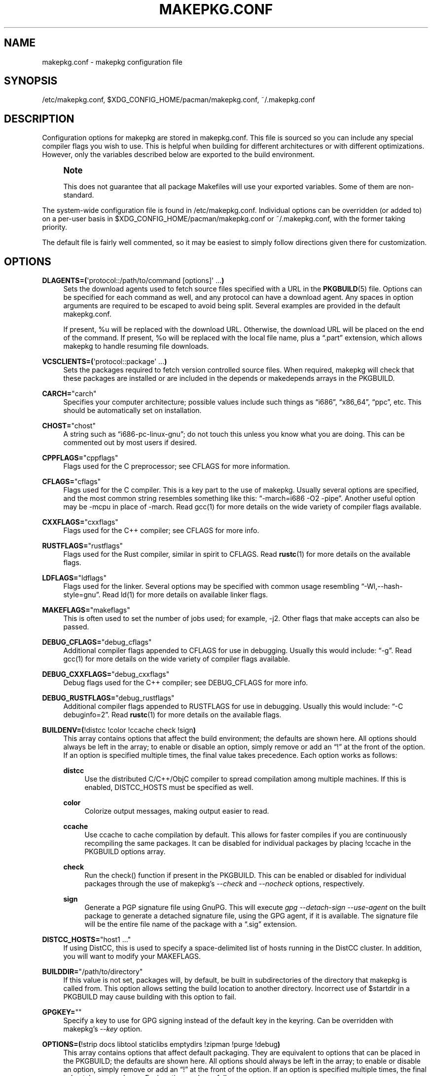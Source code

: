 '\" t
.\"     Title: makepkg.conf
.\"    Author: [see the "Authors" section]
.\" Generator: DocBook XSL Stylesheets vsnapshot <http://docbook.sf.net/>
.\"      Date: 2021-05-20
.\"    Manual: Pacman Manual
.\"    Source: Pacman 6.0.0
.\"  Language: English
.\"
.TH "MAKEPKG\&.CONF" "5" "2021\-05\-20" "Pacman 6\&.0\&.0" "Pacman Manual"
.\" -----------------------------------------------------------------
.\" * Define some portability stuff
.\" -----------------------------------------------------------------
.\" ~~~~~~~~~~~~~~~~~~~~~~~~~~~~~~~~~~~~~~~~~~~~~~~~~~~~~~~~~~~~~~~~~
.\" http://bugs.debian.org/507673
.\" http://lists.gnu.org/archive/html/groff/2009-02/msg00013.html
.\" ~~~~~~~~~~~~~~~~~~~~~~~~~~~~~~~~~~~~~~~~~~~~~~~~~~~~~~~~~~~~~~~~~
.ie \n(.g .ds Aq \(aq
.el       .ds Aq '
.\" -----------------------------------------------------------------
.\" * set default formatting
.\" -----------------------------------------------------------------
.\" disable hyphenation
.nh
.\" disable justification (adjust text to left margin only)
.ad l
.\" -----------------------------------------------------------------
.\" * MAIN CONTENT STARTS HERE *
.\" -----------------------------------------------------------------
.SH "NAME"
makepkg.conf \- makepkg configuration file
.SH "SYNOPSIS"
.sp
/etc/makepkg\&.conf, $XDG_CONFIG_HOME/pacman/makepkg\&.conf, ~/\&.makepkg\&.conf
.SH "DESCRIPTION"
.sp
Configuration options for makepkg are stored in makepkg\&.conf\&. This file is sourced so you can include any special compiler flags you wish to use\&. This is helpful when building for different architectures or with different optimizations\&. However, only the variables described below are exported to the build environment\&.
.if n \{\
.sp
.\}
.RS 4
.it 1 an-trap
.nr an-no-space-flag 1
.nr an-break-flag 1
.br
.ps +1
\fBNote\fR
.ps -1
.br
.sp
This does not guarantee that all package Makefiles will use your exported variables\&. Some of them are non\-standard\&.
.sp .5v
.RE
.sp
The system\-wide configuration file is found in /etc/makepkg\&.conf\&. Individual options can be overridden (or added to) on a per\-user basis in $XDG_CONFIG_HOME/pacman/makepkg\&.conf or ~/\&.makepkg\&.conf, with the former taking priority\&.
.sp
The default file is fairly well commented, so it may be easiest to simply follow directions given there for customization\&.
.SH "OPTIONS"
.PP
\fBDLAGENTS=(\fR\*(Aqprotocol::/path/to/command [options]\*(Aq \&...\fB)\fR
.RS 4
Sets the download agents used to fetch source files specified with a URL in the
\fBPKGBUILD\fR(5)
file\&. Options can be specified for each command as well, and any protocol can have a download agent\&. Any spaces in option arguments are required to be escaped to avoid being split\&. Several examples are provided in the default makepkg\&.conf\&.

If present,
%u
will be replaced with the download URL\&. Otherwise, the download URL will be placed on the end of the command\&. If present,
%o
will be replaced with the local file name, plus a \(lq\&.part\(rq extension, which allows makepkg to handle resuming file downloads\&.
.RE
.PP
\fBVCSCLIENTS=(\fR\*(Aqprotocol::package\*(Aq \&...\fB)\fR
.RS 4
Sets the packages required to fetch version controlled source files\&. When required, makepkg will check that these packages are installed or are included in the
depends
or
makedepends
arrays in the PKGBUILD\&.
.RE
.PP
\fBCARCH=\fR"carch"
.RS 4
Specifies your computer architecture; possible values include such things as \(lqi686\(rq, \(lqx86_64\(rq, \(lqppc\(rq, etc\&. This should be automatically set on installation\&.
.RE
.PP
\fBCHOST=\fR"chost"
.RS 4
A string such as \(lqi686\-pc\-linux\-gnu\(rq; do not touch this unless you know what you are doing\&. This can be commented out by most users if desired\&.
.RE
.PP
\fBCPPFLAGS=\fR"cppflags"
.RS 4
Flags used for the C preprocessor; see CFLAGS for more information\&.
.RE
.PP
\fBCFLAGS=\fR"cflags"
.RS 4
Flags used for the C compiler\&. This is a key part to the use of makepkg\&. Usually several options are specified, and the most common string resembles something like this: \(lq\-march=i686 \-O2 \-pipe\(rq\&. Another useful option may be
\-mcpu
in place of
\-march\&. Read gcc(1) for more details on the wide variety of compiler flags available\&.
.RE
.PP
\fBCXXFLAGS=\fR"cxxflags"
.RS 4
Flags used for the C++ compiler; see CFLAGS for more info\&.
.RE
.PP
\fBRUSTFLAGS=\fR"rustflags"
.RS 4
Flags used for the Rust compiler, similar in spirit to CFLAGS\&. Read
\fBrustc\fR(1)
for more details on the available flags\&.
.RE
.PP
\fBLDFLAGS=\fR"ldflags"
.RS 4
Flags used for the linker\&. Several options may be specified with common usage resembling \(lq\-Wl,\-\-hash\-style=gnu\(rq\&. Read ld(1) for more details on available linker flags\&.
.RE
.PP
\fBMAKEFLAGS=\fR"makeflags"
.RS 4
This is often used to set the number of jobs used; for example,
\-j2\&. Other flags that make accepts can also be passed\&.
.RE
.PP
\fBDEBUG_CFLAGS=\fR"debug_cflags"
.RS 4
Additional compiler flags appended to
CFLAGS
for use in debugging\&. Usually this would include: \(lq\-g\(rq\&. Read gcc(1) for more details on the wide variety of compiler flags available\&.
.RE
.PP
\fBDEBUG_CXXFLAGS=\fR"debug_cxxflags"
.RS 4
Debug flags used for the C++ compiler; see DEBUG_CFLAGS for more info\&.
.RE
.PP
\fBDEBUG_RUSTFLAGS=\fR"debug_rustflags"
.RS 4
Additional compiler flags appended to
RUSTFLAGS
for use in debugging\&. Usually this would include: \(lq\-C debuginfo=2\(rq\&. Read
\fBrustc\fR(1)
for more details on the available flags\&.
.RE
.PP
\fBBUILDENV=(\fR!distcc !color !ccache check !sign\fB)\fR
.RS 4
This array contains options that affect the build environment; the defaults are shown here\&. All options should always be left in the array; to enable or disable an option, simply remove or add an \(lq!\(rq at the front of the option\&. If an option is specified multiple times, the final value takes precedence\&. Each option works as follows:
.PP
\fBdistcc\fR
.RS 4
Use the distributed C/C++/ObjC compiler to spread compilation among multiple machines\&. If this is enabled,
DISTCC_HOSTS
must be specified as well\&.
.RE
.PP
\fBcolor\fR
.RS 4
Colorize output messages, making output easier to read\&.
.RE
.PP
\fBccache\fR
.RS 4
Use ccache to cache compilation by default\&. This allows for faster compiles if you are continuously recompiling the same packages\&. It can be disabled for individual packages by placing
!ccache
in the PKGBUILD options array\&.
.RE
.PP
\fBcheck\fR
.RS 4
Run the check() function if present in the PKGBUILD\&. This can be enabled or disabled for individual packages through the use of makepkg\(cqs
\fI\-\-check\fR
and
\fI\-\-nocheck\fR
options, respectively\&.
.RE
.PP
\fBsign\fR
.RS 4
Generate a PGP signature file using GnuPG\&. This will execute
\fIgpg \-\-detach\-sign \-\-use\-agent\fR
on the built package to generate a detached signature file, using the GPG agent, if it is available\&. The signature file will be the entire file name of the package with a \(lq\&.sig\(rq extension\&.
.RE
.RE
.PP
\fBDISTCC_HOSTS=\fR"host1 \&..."
.RS 4
If using DistCC, this is used to specify a space\-delimited list of hosts running in the DistCC cluster\&. In addition, you will want to modify your
MAKEFLAGS\&.
.RE
.PP
\fBBUILDDIR=\fR"/path/to/directory"
.RS 4
If this value is not set, packages will, by default, be built in subdirectories of the directory that makepkg is called from\&. This option allows setting the build location to another directory\&. Incorrect use of
$startdir
in a PKGBUILD may cause building with this option to fail\&.
.RE
.PP
\fBGPGKEY=\fR""
.RS 4
Specify a key to use for GPG signing instead of the default key in the keyring\&. Can be overridden with makepkg\(cqs
\fI\-\-key\fR
option\&.
.RE
.PP
\fBOPTIONS=(\fR!strip docs libtool staticlibs emptydirs !zipman !purge !debug\fB)\fR
.RS 4
This array contains options that affect default packaging\&. They are equivalent to options that can be placed in the PKGBUILD; the defaults are shown here\&. All options should always be left in the array; to enable or disable an option, simply remove or add an \(lq!\(rq at the front of the option\&. If an option is specified multiple times, the final value takes precedence\&. Each option works as follows:
.PP
\fBstrip\fR
.RS 4
Strip symbols from binaries and libraries\&. If you frequently use a debugger on programs or libraries, it may be helpful to disable this option\&.
.RE
.PP
\fBdocs\fR
.RS 4
Save doc directories\&. If you wish to delete doc directories, specify
!docs
in the array\&. The directories affected are specified by the
DOC_DIRS
variable\&.
.RE
.PP
\fBlibtool\fR
.RS 4
Leave libtool (\&.la) files in packages\&. Specify
!libtool
to remove them\&.
.RE
.PP
\fBstaticlibs\fR
.RS 4
Leave static library (\&.a) files in packages\&. Specify
!staticlibs
to remove them, if they have a shared counterpart\&.
.RE
.PP
\fBemptydirs\fR
.RS 4
Leave empty directories in packages\&.
.RE
.PP
\fBzipman\fR
.RS 4
Compress manual (man and info) pages with gzip\&. The directories affected are specified by the
MAN_DIRS
variable\&.
.RE
.PP
\fBpurge\fR
.RS 4
Remove files specified by the
PURGE_TARGETS
variable from the package\&.
.RE
.PP
\fBdebug\fR
.RS 4
Add the user\-specified debug flags as specified in DEBUG_CFLAGS and DEBUG_CXXFLAGS to their counterpart buildflags\&. Creates a separate package containing the debug symbols when used with \(oqstrip\(cq\&.
.RE
.PP
\fBlto\fR
.RS 4
Enable building packages using link time optimization\&. Adds
\fI\-flto\fR
to both CFLAGS and CXXFLAGS\&.
.RE
.RE
.PP
\fBINTEGRITY_CHECK=(\fRcheck1 \&...\fB)\fR
.RS 4
File integrity checks to use\&. Multiple checks may be specified; this affects both generation and checking\&. The current valid options are:
ck,
md5,
sha1,
sha224,
sha256,
sha384,
sha512, and
b2\&.
.RE
.PP
\fBSTRIP_BINARIES=\fR"\-\-strip\-all"
.RS 4
Options to be used when stripping binaries\&. See
\fBstrip\fR(1)
for details\&.
.RE
.PP
\fBSTRIP_SHARED=\fR"\-\-strip\-unneeded"
.RS 4
Options to be used when stripping shared libraries or PIE executables\&. See
\fBstrip\fR(1)
for details\&.
.RE
.PP
\fBSTRIP_STATIC=\fR"\-\-strip\-debug"
.RS 4
Options to be used when stripping static libraries\&. See
\fBstrip\fR(1)
for details\&.
.RE
.PP
\fBMAN_DIRS=(\fR{usr{,/local}{,/share},opt/*}/{man,info} \&...\fB)\fR
.RS 4
If
zipman
is specified in the
OPTIONS
array, this variable will instruct makepkg where to look to compress manual (man and info) pages\&. If you build packages that are located in opt/, you may need to add the directory to this array\&.
\fBNOTE:\fR
Do not add the leading slash to the directory name\&.
.RE
.PP
\fBDOC_DIRS=(\fRusr/{,share/}{doc,gtk\-doc} \&...\fB)\fR
.RS 4
If
!docs
is specified in the
OPTIONS
array, this variable will instruct makepkg where to look to remove docs\&. If you build packages that are located in opt/, you may need to add the directory to this array\&.
\fBNOTE:\fR
Do not add the leading slash to the directory name\&.
.RE
.PP
\fBPURGE_TARGETS=(\fRusr/{,share}/info/dir \&.podlist *\&.pod\&...\fB)\fR
.RS 4
If
purge
is specified in the
OPTIONS
array, this variable will instruct makepkg which files to remove from the package\&. This is useful for index files that are added by multiple packages\&.
.RE
.PP
\fBDBGSRCDIR=\fR"/usr/src/debug"
.RS 4
If
strip
and
debug
are specified in the
OPTIONS
array, this variable will instruct makepkg where to place source files for installed binaries\&. The binaries will be modified to link this directory for the debugger search path\&.
.RE
.PP
\fBPKGDEST=\fR"/path/to/directory"
.RS 4
If this value is not set, packages will, by default, be placed in the current directory (location of the
\fBPKGBUILD\fR(5))\&. Many people like to keep all their packages in one place so this option allows for this behavior\&. A common location is \(lq/home/packages\(rq\&.
.RE
.PP
\fBSRCDEST=\fR"/path/to/directory"
.RS 4
If this value is not set, downloaded source files will only be stored in the current directory\&. Many people like to keep all source files in a central location for easy cleanup, so this path can be set here\&.
.RE
.PP
\fBSRCPKGDEST=\fR"/path/to/directory"
.RS 4
If this value is not set, source package files will be stored in in the current directory\&. Many people like to keep all source package files in a central location for easy cleanup, so this path can be set here\&.
.RE
.PP
\fBLOGDEST=\fR"/path/to/directory"
.RS 4
If this value is not set, log files are written to the current directory\&. This centralizes the log location, facilitating cleanup and compression\&.
.RE
.PP
\fBPACKAGER=\fR"John Doe <john@example\&.com>"
.RS 4
This value is used when querying a package to see who was the builder\&. The given format is required for PGP key lookup through WKD\&. It is recommended to change this to your name and email address\&.
.RE
.PP
\fBCOMPRESSGZ=\fR"(gzip \-c \-f \-n)", \fBCOMPRESSBZ2=\fR"(bzip2 \-c \-f)", \fBCOMPRESSXZ=\fR"(xz \-c \-z \-)", \fBCOMPRESSZST=\fR"(zstd \-c \-z \-)", \fBCOMPRESSLZO\fR"(lzop \-q)", \fBCOMPRESSLRZ=\fR"(lrzip \-q)", \fBCOMPRESSLZ4=\fR"(lz4 \-q)", \fBCOMPRESSZ=\fR"(compress \-c \-f)", \fBCOMPRESSLZ=\fR"(lzip \-c \-f)"
.RS 4
Sets the command and options used when compressing compiled or source packages in the named format\&.
.RE
.PP
\fBPKGEXT=\fR"\&.pkg\&.tar\&.gz", \fBSRCEXT=\fR"\&.src\&.tar\&.gz"
.RS 4
Sets the compression used when making compiled or source packages\&. Valid suffixes are
\&.tar\&.gz,
\&.tar\&.bz2,
\&.tar\&.xz,
\&.tar\&.zst,
\&.tar\&.lzo,
\&.tar\&.lrz,
\&.tar\&.lz4,
\&.tar\&.lz
and
\&.tar\&.Z, or simply
\&.tar
to disable compression entirely\&.
.RE
.PP
\fBPACMAN_AUTH=()\fR
.RS 4
Specify a command prefix for running pacman as root\&. If unset, makepkg will check for the presence of sudo(8) and su(1) in turn, and try the first one it finds\&.

If present,
%c
will be replaced with the shell\-quoted form of the command to run\&. Otherwise, the command to run is appended to the auth command\&.
.RE
.SH "SEE ALSO"
.sp
\fBmakepkg\fR(8), \fBpacman\fR(8), \fBPKGBUILD\fR(5)
.sp
See the pacman website at https://archlinux\&.org/pacman/ for current information on pacman and its related tools\&.
.SH "BUGS"
.sp
Bugs? You must be kidding; there are no bugs in this software\&. But if we happen to be wrong, submit a bug report with as much detail as possible at the Arch Linux Bug Tracker in the Pacman section\&.
.SH "AUTHORS"
.sp
Current maintainers:
.sp
.RS 4
.ie n \{\
\h'-04'\(bu\h'+03'\c
.\}
.el \{\
.sp -1
.IP \(bu 2.3
.\}
Allan McRae <allan@archlinux\&.org>
.RE
.sp
.RS 4
.ie n \{\
\h'-04'\(bu\h'+03'\c
.\}
.el \{\
.sp -1
.IP \(bu 2.3
.\}
Andrew Gregory <andrew\&.gregory\&.8@gmail\&.com>
.RE
.sp
.RS 4
.ie n \{\
\h'-04'\(bu\h'+03'\c
.\}
.el \{\
.sp -1
.IP \(bu 2.3
.\}
Eli Schwartz <eschwartz@archlinux\&.org>
.RE
.sp
.RS 4
.ie n \{\
\h'-04'\(bu\h'+03'\c
.\}
.el \{\
.sp -1
.IP \(bu 2.3
.\}
Morgan Adamiec <morganamilo@archlinux\&.org>
.RE
.sp
Past major contributors:
.sp
.RS 4
.ie n \{\
\h'-04'\(bu\h'+03'\c
.\}
.el \{\
.sp -1
.IP \(bu 2.3
.\}
Judd Vinet <jvinet@zeroflux\&.org>
.RE
.sp
.RS 4
.ie n \{\
\h'-04'\(bu\h'+03'\c
.\}
.el \{\
.sp -1
.IP \(bu 2.3
.\}
Aurelien Foret <aurelien@archlinux\&.org>
.RE
.sp
.RS 4
.ie n \{\
\h'-04'\(bu\h'+03'\c
.\}
.el \{\
.sp -1
.IP \(bu 2.3
.\}
Aaron Griffin <aaron@archlinux\&.org>
.RE
.sp
.RS 4
.ie n \{\
\h'-04'\(bu\h'+03'\c
.\}
.el \{\
.sp -1
.IP \(bu 2.3
.\}
Dan McGee <dan@archlinux\&.org>
.RE
.sp
.RS 4
.ie n \{\
\h'-04'\(bu\h'+03'\c
.\}
.el \{\
.sp -1
.IP \(bu 2.3
.\}
Xavier Chantry <shiningxc@gmail\&.com>
.RE
.sp
.RS 4
.ie n \{\
\h'-04'\(bu\h'+03'\c
.\}
.el \{\
.sp -1
.IP \(bu 2.3
.\}
Nagy Gabor <ngaba@bibl\&.u\-szeged\&.hu>
.RE
.sp
.RS 4
.ie n \{\
\h'-04'\(bu\h'+03'\c
.\}
.el \{\
.sp -1
.IP \(bu 2.3
.\}
Dave Reisner <dreisner@archlinux\&.org>
.RE
.sp
For additional contributors, use git shortlog \-s on the pacman\&.git repository\&.
